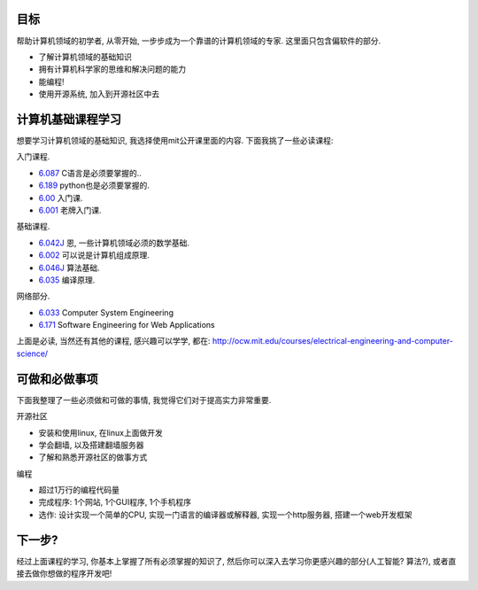 .. image:: http://ocw.mit.edu/images/logo-ocw-home_new.gif
   :align: center

目标
------------------------
帮助计算机领域的初学者, 从零开始, 一步步成为一个靠谱的计算机领域的专家. 这里面只包含偏软件的部分.

* 了解计算机领域的基础知识
* 拥有计算机科学家的思维和解决问题的能力
* 能编程!
* 使用开源系统, 加入到开源社区中去

计算机基础课程学习
------------------------
想要学习计算机领域的基础知识, 我选择使用mit公开课里面的内容. 下面我挑了一些必读课程:

入门课程.

* `6.087 <http://ocw.mit.edu/courses/electrical-engineering-and-computer-science/6-087-practical-programming-in-c-january-iap-2010/>`_ C语言是必须要掌握的..
* `6.189 <http://ocw.mit.edu/courses/electrical-engineering-and-computer-science/6-189-a-gentle-introduction-to-programming-using-python-january-iap-2011/readings/>`_ python也是必须要掌握的.
* `6.00 <http://ocw.mit.edu/courses/electrical-engineering-and-computer-science/6-00-introduction-to-computer-science-and-programming-fall-2008>`_ 入门课. 
* `6.001 <http://ocw.mit.edu/courses/electrical-engineering-and-computer-science/6-001-structure-and-interpretation-of-computer-programs-spring-2005>`_ 老牌入门课.

基础课程.

* `6.042J <http://ocw.mit.edu/courses/electrical-engineering-and-computer-science/6-042j-mathematics-for-computer-science-spring-2010/>`_ 恩, 一些计算机领域必须的数学基础.
* `6.002 <http://ocw.mit.edu/courses/electrical-engineering-and-computer-science/6-004-computation-structures-spring-2009/>`_ 可以说是计算机组成原理. 
* `6.046J <http://ocw.mit.edu/courses/electrical-engineering-and-computer-science/6-046j-introduction-to-algorithms-sma-5503-fall-2005/>`_ 算法基础. 
* `6.035 <http://ocw.mit.edu/courses/electrical-engineering-and-computer-science/6-035-computer-language-engineering-sma-5502-fall-2005/>`_ 编译原理.

网络部分.

* `6.033 <http://ocw.mit.edu/courses/electrical-engineering-and-computer-science/6-033-computer-system-engineering-spring-2009/>`_ Computer System Engineering
* `6.171 <http://ocw.mit.edu/courses/electrical-engineering-and-computer-science/6-171-software-engineering-for-web-applications-fall-2003/>`_ Software Engineering for Web Applications

上面是必读, 当然还有其他的课程, 感兴趣可以学学, 都在: http://ocw.mit.edu/courses/electrical-engineering-and-computer-science/

可做和必做事项
-----------------------------
下面我整理了一些必须做和可做的事情, 我觉得它们对于提高实力非常重要.

开源社区

* 安装和使用linux, 在linux上面做开发
* 学会翻墙, 以及搭建翻墙服务器
* 了解和熟悉开源社区的做事方式

编程

* 超过1万行的编程代码量
* 完成程序: 1个网站, 1个GUI程序, 1个手机程序
* 选作: 设计实现一个简单的CPU, 实现一门语言的编译器或解释器, 实现一个http服务器, 搭建一个web开发框架

下一步?
------------------------------
经过上面课程的学习, 你基本上掌握了所有必须掌握的知识了, 然后你可以深入去学习你更感兴趣的部分(人工智能? 算法?), 或者直接去做你想做的程序开发吧!
